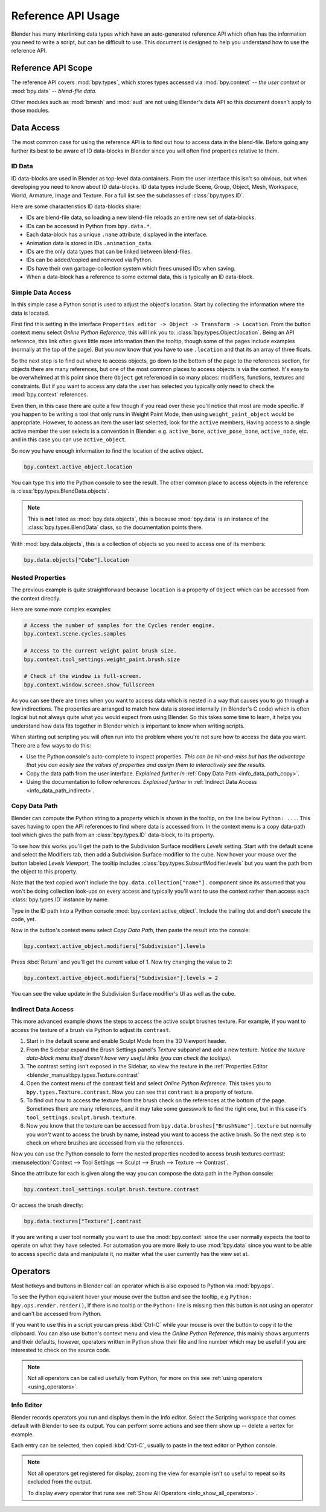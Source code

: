 
*******************
Reference API Usage
*******************

Blender has many interlinking data types which have an auto-generated reference API which often has the information
you need to write a script, but can be difficult to use.
This document is designed to help you understand how to use the reference API.


Reference API Scope
===================

The reference API covers :mod:`bpy.types`, which stores types accessed via :mod:`bpy.context` -- *the user context*
or :mod:`bpy.data` -- *blend-file data*.

Other modules such as :mod:`bmesh` and :mod:`aud` are not using Blender's data API
so this document doesn't apply to those modules.


Data Access
===========

The most common case for using the reference API is to find out how to access data in the blend-file.
Before going any further its best to be aware of ID data-blocks in Blender since you will often find properties
relative to them.


ID Data
-------

ID data-blocks are used in Blender as top-level data containers.
From the user interface this isn't so obvious, but when developing you need to know about ID data-blocks.
ID data types include Scene, Group, Object, Mesh, Workspace, World, Armature, Image and Texture.
For a full list see the subclasses of :class:`bpy.types.ID`.

Here are some characteristics ID data-blocks share:

- IDs are blend-file data, so loading a new blend-file reloads an entire new set of data-blocks.
- IDs can be accessed in Python from ``bpy.data.*``.
- Each data-block has a unique ``.name`` attribute, displayed in the interface.
- Animation data is stored in IDs ``.animation_data``.
- IDs are the only data types that can be linked between blend-files.
- IDs can be added/copied and removed via Python.
- IDs have their own garbage-collection system which frees unused IDs when saving.
- When a data-block has a reference to some external data, this is typically an ID data-block.


Simple Data Access
------------------

In this simple case a Python script is used to adjust the object's location.
Start by collecting the information where the data is located.

First find this setting in the interface ``Properties editor -> Object -> Transform -> Location``.
From the button context menu select *Online Python Reference*, this will link you to:
:class:`bpy.types.Object.location`.
Being an API reference, this link often gives little more information then the tooltip, though some of the pages
include examples (normally at the top of the page).
But you now know that you have to use ``.location`` and that its an array of three floats.

So the next step is to find out where to access objects, go down to the bottom of the page to the references section,
for objects there are many references, but one of the most common places to access objects is via the context.
It's easy to be overwhelmed at this point since there ``Object`` get referenced in so many places:
modifiers, functions, textures and constraints.
But if you want to access any data the user has selected
you typically only need to check the :mod:`bpy.context` references.

Even then, in this case there are quite a few though
if you read over these you'll notice that most are mode specific.
If you happen to be writing a tool that only runs in Weight Paint Mode,
then using ``weight_paint_object`` would be appropriate.
However, to access an item the user last selected, look for the ``active`` members,
Having access to a single active member the user selects is a convention in Blender:
e.g. ``active_bone``, ``active_pose_bone``, ``active_node``, etc. and in this case you can use ``active_object``.

So now you have enough information to find the location of the active object.

.. code-block:: python

   bpy.context.active_object.location

You can type this into the Python console to see the result.
The other common place to access objects in the reference is :class:`bpy.types.BlendData.objects`.

.. note::

   This is **not** listed as :mod:`bpy.data.objects`,
   this is because :mod:`bpy.data` is an instance of the :class:`bpy.types.BlendData` class,
   so the documentation points there.


With :mod:`bpy.data.objects`, this is a collection of objects so you need to access one of its members:

.. code-block:: python

   bpy.data.objects["Cube"].location


Nested Properties
-----------------

The previous example is quite straightforward because ``location`` is a property of ``Object`` which can be accessed
from the context directly.

Here are some more complex examples:

.. code-block:: python

   # Access the number of samples for the Cycles render engine.
   bpy.context.scene.cycles.samples

   # Access to the current weight paint brush size.
   bpy.context.tool_settings.weight_paint.brush.size

   # Check if the window is full-screen.
   bpy.context.window.screen.show_fullscreen


As you can see there are times when you want to access data which is nested
in a way that causes you to go through a few indirections.
The properties are arranged to match how data is stored internally (in Blender's C code) which is often logical
but not always quite what you would expect from using Blender.
So this takes some time to learn, it helps you understand how data fits together in Blender
which is important to know when writing scripts.

When starting out scripting you will often run into the problem
where you're not sure how to access the data you want.
There are a few ways to do this:

- Use the Python console's auto-complete to inspect properties.
  *This can be hit-and-miss but has the advantage
  that you can easily see the values of properties and assign them to interactively see the results.*
- Copy the data path from the user interface.
  *Explained further in* :ref:`Copy Data Path <info_data_path_copy>`.
- Using the documentation to follow references.
  *Explained further in* :ref:`Indirect Data Access <info_data_path_indirect>`.


.. _info_data_path_copy:

Copy Data Path
--------------

Blender can compute the Python string to a property which is shown in the tooltip,
on the line below ``Python: ...``. This saves having to open the API references to find where data is accessed from.
In the context menu is a copy data-path tool which gives the path from an :class:`bpy.types.ID` data-block,
to its property.

To see how this works you'll get the path to the Subdivision Surface modifiers *Levels* setting.
Start with the default scene and select the Modifiers tab, then add a Subdivision Surface modifier to the cube.
Now hover your mouse over the button labeled *Levels Viewport*,
The tooltip includes :class:`bpy.types.SubsurfModifier.levels` but you want the path from the object to this property.

Note that the text copied won't include the ``bpy.data.collection["name"].`` component since its assumed that
you won't be doing collection look-ups on every access and typically you'll want to use the context rather
then access each :class:`bpy.types.ID` instance by name.

Type in the ID path into a Python console :mod:`bpy.context.active_object`.
Include the trailing dot and don't execute the code, yet.

Now in the button's context menu select *Copy Data Path*, then paste the result into the console:

.. code-block:: python

   bpy.context.active_object.modifiers["Subdivision"].levels

Press :kbd:`Return` and you'll get the current value of 1. Now try changing the value to 2:

.. code-block:: python

   bpy.context.active_object.modifiers["Subdivision"].levels = 2

You can see the value update in the Subdivision Surface modifier's UI as well as the cube.


.. _info_data_path_indirect:

Indirect Data Access
--------------------

This more advanced example shows the steps to access the active sculpt brushes texture.
For example, if you want to access the texture of a brush via Python to adjust its ``contrast``.

#. Start in the default scene and enable Sculpt Mode from the 3D Viewport header.
#. From the Sidebar expand the Brush Settings panel's *Texture* subpanel and add a new texture.
   *Notice the texture data-block menu itself doesn't have very useful links (you can check the tooltips).*
#. The contrast setting isn't exposed in the Sidebar, so view the texture in the
   :ref:`Properties Editor <blender_manual:bpy.types.Texture.contrast`
#. Open the context menu of the contrast field and select *Online Python Reference*.
   This takes you to ``bpy.types.Texture.contrast``. Now you can see that ``contrast`` is a property of texture.
#. To find out how to access the texture from the brush check on the references at the bottom of the page.
   Sometimes there are many references, and it may take some guesswork to find the right one,
   but in this case it's ``tool_settings.sculpt.brush.texture``.
#. Now you know that the texture can be accessed from ``bpy.data.brushes["BrushName"].texture``
   but normally you *won't* want to access the brush by name, instead you want to access the active brush.
   So the next step is to check on where brushes are accessed from via the references.

Now you can use the Python console to form the nested properties needed to access brush textures contrast:
:menuselection:`Context --> Tool Settings --> Sculpt --> Brush --> Texture --> Contrast`.

Since the attribute for each is given along the way you can compose the data path in the Python console:

.. code-block:: python

   bpy.context.tool_settings.sculpt.brush.texture.contrast

Or access the brush directly:

.. code-block:: python

   bpy.data.textures["Texture"].contrast


If you are writing a user tool normally you want to use the :mod:`bpy.context` since the user normally expects
the tool to operate on what they have selected.
For automation you are more likely to use :mod:`bpy.data` since you want to be able to access specific data and
manipulate it, no matter what the user currently has the view set at.


Operators
=========

Most hotkeys and buttons in Blender call an operator which is also exposed to Python via :mod:`bpy.ops`.

To see the Python equivalent hover your mouse over the button and see the tooltip,
e.g ``Python: bpy.ops.render.render()``,
If there is no tooltip or the ``Python:`` line is missing then this button is not using an operator
and can't be accessed from Python.

If you want to use this in a script you can press :kbd:`Ctrl-C` while your mouse is over the button
to copy it to the clipboard.
You can also use button's context menu and view the *Online Python Reference*, this mainly shows arguments and
their defaults, however, operators written in Python show their file and line number which may be useful if you
are interested to check on the source code.

.. note::

   Not all operators can be called usefully from Python,
   for more on this see :ref:`using operators <using_operators>`.


Info Editor
-----------

Blender records operators you run and displays them in the Info editor.
Select the Scripting workspace that comes default with Blender to see its output.
You can perform some actions and see them show up -- delete a vertex for example.

Each entry can be selected, then copied :kbd:`Ctrl-C`, usually to paste in the text editor or Python console.

.. note::

   Not all operators get registered for display,
   zooming the view for example isn't so useful to repeat so its excluded from the output.

   To display *every* operator that runs see :ref:`Show All Operators <info_show_all_operators>`.
